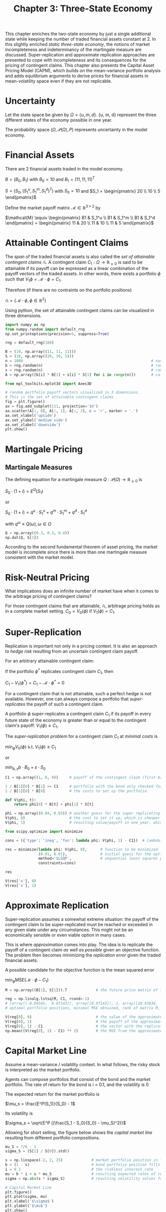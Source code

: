 #+TITLE: Chapter 3: Three-State Economy

This chapter enriches the two-state economy by just a single additional state while keeping the number of traded financial assets constant at 2.
In this slightly enriched /static three-state economy/, the notions of market incompleteness and indeterminancy of the martingale measure are discussed.
Super-replication and approximate replication approaches are presented to cope with incompleteness and its consequences for the pricing of contingent claims.
This chapter also presents the Capital Asset Pricing Model (CAPM), which builds on the mean-variance portfolio analysis and adds equilibrium arguments to derive prices for financial assets in mean-volatility space even if they are not replicable.

* Uncertainty

Let the state space be given by $\Omega = \{u, m, d\}$. {u, m, d} represent the three different states of the economy possible in one year.

The probability space $(\Omega, \mathcal{P}(\Omega), P)$ represents uncertainty in the model economy.

* Financial Assets

There are 2 financial assets traded in the model economy.

$B = (B_0, B_1)$ with $B_0 = 10$ and $B_1 = (11, 11, 11)^T$

$S = (S_0, (S_1^u, S_1^m, S_1^d)^T)$ with $S_0 = 10$ and $S_1 = \begin{pmatrix} 20 \\ 10 \\ 5 \end{pmatrix}$

Define the market payoff matrix $\mathcal{M} \in \mathbb{R}^{3 \times 2}$ by

$\mathcal{M} \equiv \begin{pmatrix}  B1 & S_1^u \\ B1 & S_1^m \\ B1 & S_1^d \end{pmatrix} = \begin{pmatrix}  11 & 20 \\ 11 & 10 \\ 11 & 5 \end{pmatrix}$

* Attainable Contingent Claims

The /span/ of the traded financial assets is also called the /set of attainable contingent claims/ $\mathbb{A}$.
A contingent claim $C_1: \Omega \to \mathbb{R}_{\geq 0}$ is said to be attainable if its payoff can be expressed as a linear combination of the payoff vectors of the traded assets. In other words, there exists a portfolio $\phi$ such that $V_1{\phi} = \mathcal{M} \cdot \phi = C_1$.

Therefore (if there are no contraints on the portfolio positions)

$\mathbb{A} = \{\mathcal{M} \cdot \phi, \phi \in \mathbb{R}^2\}$

Using python, the set of attainable contingent claims can be visualized in three dimensions.

#+begin_src python
import numpy as np
from numpy.random import default_rng
np.set_printoptions(precision=5, suppress=True)

rng = default_rng(100)

B = (10, np.array((11, 11, 11)))
S = (10, np.array((20, 10, 5)))
n = 1000                                                          # number of portfolios to be simulated
b = rng.random(n)                                                 # random position in the bond
s = rng.random(n)                                                 # random position in the stock
A = np.array([b[i] * B[1] + s[i] * S[1] for i in range(n)])       # calculate the resulting payoff vectors from the random portfolio compositions

from mpl_toolkits.mplot3d import Axes3D

# random portfolio payoff vectors visualized in 3 dimensions.
# This is the set of attainable contingent claims
fig = plt.figure()
ax = fig.add_subplot(111, projection='3d')
ax.scatter(A[:, 0], A[:, 1], A[:, 2], c = 'r', marker = '.')
ax.set_xlabel('upside')
ax.set_ylabel('medium side')
ax.set_zlabel('downside')
plt.show()
#+end_src

* Martingale Pricing

** Martingale Measures

The defining equation for a martingale measure $Q:\mathcal{P}(\Omega) \to \mathbb{R}_{\geq 0}$ is

$S_0 \cdot (1 + i) = E^Q(S_1)$

or

$S_0 \cdot (1 + i) = q^u \cdot S_1^u + q^m \cdot S_1^m + q^d \cdot S_1^d$

with $q^\omega \equiv Q(\omega), \omega \in \Omega$

#+begin_src python
Q = np.array((0.3, 0.3, 0.4))
np.dot(Q, S[1])
#+end_src

According to the second fundamental theorem of asset pricing, the market model is incomplete since there is more than one martingale measure consistent with the market model.

* Risk-Neutral Pricing

What implications does an infinite number of market have when it comes to the arbitrage pricing of contingent claims?

For those contingent claims that are attainable, $\mathbb{A}$, arbitrage pricing holds as in a complete market setting. $C_0 = V_0(\phi)$ if $V_1(\phi) = C_1$.

* Super-Replication

Replication is important not only in a pricing context. It is also an approach to /hedge risk/ resulting from an uncertain contingent claim payoff.

For an arbitrary attainable contingent claim:

If the portfolio $\phi^*$ replicates contingent claim $C_1$, then

$C_1 - V_1(\phi^*) = C_1 - \mathcal{M} \cdot \phi^* = 0$

For a contingent claim that is not attainable, such a perfect hedge is not available. However, one can always compose a portfolio that /super-replicates/ the payoff of such a contingent claim.

A portfolio $\phi$ super-replicates a contingent claim $C_1$ if its payoff in every future state of the economy is greater than or equal to the contingent claim's payoff: $V_1(\phi) \geq C_1$.

The /super-replication problem/ for a contingent claim $C_1$ at /minimal costs/ is

$\min_\phi V_0(\phi)$ s.t. $V_1(\phi) \geq C_1$

or

$min_{b, s} b \cdot B_0 + s \cdot S_0$

[[file:Super-Replication/2022-06-08_18-00-06_screenshot.png]]

#+begin_src python
C1 = np.array((1, 0, 0))     # payoff of the contingent claim (first Arrow-Debreu security)

1 / B[1][0] * B[1] >= C1     # portfolio with the bond only checked for the super replication characteristic
1 / B[1][0] * B[0]           # the costs to set up the portfolio

def V(phi, t):
    return phi[0] * B[t] + phi[1] * S[t]

phi = np.array((0.04, 0.03)) # another guess for the super replicating portfolio
V(phi, 0)                    # the cost to set it up, which is cheaper than with the bond only
V(phi, 1)                    # resulting value/payoff in one year, which super_replicates the first Arrow-Debreu security

from scipy.optimize import minimize

cons = ({'type': 'ineq', 'fun': lambda phi: V(phi, 1) - C1})  # lambda(phi) = V1(\phi) - C1 for lambda(\phi) \geq 0

res = minimize(lambda phi: V(phi, 0),      # function to be minimized
               (0.01, 0.01),               # initial guess for the optimal solution
               method='SLSQP',             # sequential least squares programming
               constraints=cons)

res

V(res['x'], 0)
V(res['x'], 1)
#+end_src

* Approximate Replication

Super-replication assumes a somewhat extreme situation: the payoff of the contingent claim to be super-replicated must be reached or exceeded in any given state under any circumstances.
This might not be an economically sensible or even viable option in many cases.

This is where /approximation/ comes into play. The idea is to replicate the payoff of a contingent claim /as well as possible/ given an objective function. The problem then becomes minimizing the /replication error/ given the traded financial assets.

A possible candidate for the objective function is the mean squared error

$\min_\phi \mathrm{MSE}(\mathcal{M} \cdot \phi - C_1)$

#+begin_src python
M = np.array((B[1], S[1])).T             # the future price matrix of the two traded financial assets

reg = np.linalg.lstsq(M, C1, rcond=-1)
# (array([-0.04545,  0.07143]), array([0.07143]), 2, array([28.93836,  7.11136]))
# optimal portfolio positions, minimal MSE obtained, rank of matrix M, its singular values

V(reg[0], 0)                             # the value of the approximate portfolio
V(reg[0], 1)                             # the payoff of the approximate portfolio
V(reg[0], 1) - C1                        # the vector with the replication errors
np.mean((V(reg[0], 1) - C1) ** 2)        # the MSE from the approximate replication
#+end_src

* Capital Market Line

Assume a mean-variance / volatility context. In what follows, the risky stock is interpreted as the market portfolio.

Agents can compose portfolios that consist of the bond and the market portfolio. The rate of return for the bond is i = 0.1, and the volatility is 0

The expected return for the market portfolio is

$\mu_s = \frac{E^P(S_1)}{S_0} - 1$

Its volatility is

$\sigma_s = \sqrt{E^P ((\frac{S_1 - S_0}{S_0} - \mu_S)^2)}$


Allowing for short selling, the figure below shows the /capital market line/ resulting from different portfolio compositions.

#+begin_src python
mu_S = 7/6 - 1
sigma_S = (S[1] / S[0]).std()

s = np.linspace(-2, 2, 25)             # market portfolio position in +- 200%
b = (1 - s)                            # bond portfolio position fills up to 100% total portfolio weight
i = 0.1                                # the riskless interest rate
mu = b * i + s * mu_S                  # resulting expected rates of return for the portfolio
sigma = np.abs(s * sigma_S)            # resulting volatility values for the portfolio

# Capital Market Line
plt.figure()
plt.plot(sigma, mu)
plt.xlabel('$\sigma$')
plt.ylabel('$\mu$')
plt.show()
#+end_src

The equation describing the (upper, increasing part of the) CML is

$\mu = i + \frac{\mu_S - i}{\sigma_S} \cdot \sigma$

* Capital Asset Pricing Model
